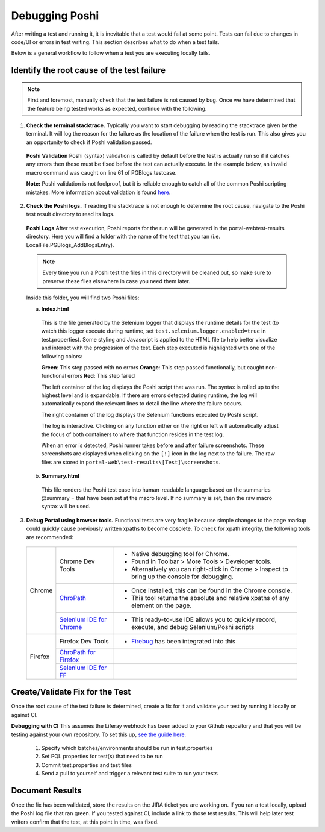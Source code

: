 Debugging Poshi
================

After writing a test and running it, it is inevitable that a test would fail at some point. Tests can fail due to changes in code/UI or errors in test writing. This section describes what to do when a test fails.

Below is a general workflow to follow when a test you are executing locally fails.

|image0|

Identify the root cause of the test failure
--------------------------------------------

.. note::
  First and foremost, manually check that the test failure is not caused by bug. Once we have determined that the feature being tested works as expected, continue with the following.

1. **Check the terminal stacktrace.** Typically you want to start debugging by reading the stacktrace given by the terminal. It  will log the reason for the failure as the location of the failure when the test is run. This also gives you an opportunity to check if Poshi validation passed.

  **Poshi Validation**
  Poshi (syntax) validation is called by default before the test is actually run so if it catches any errors then these must be fixed before the test can actually execute. In the example below, an invalid macro command was caught on line 61 of PGBlogs.testcase.

  **Note:** Poshi validation is not foolproof, but it is reliable enough to catch all of the common Poshi scripting mistakes. More information about validation is found `here`_.
  |image1|

2. **Check the Poshi logs.** If reading the stacktrace is not enough to determine the root cause, navigate to the Poshi test result directory to read its logs.

  **Poshi Logs**
  After test execution, Poshi reports for the run will be generated in the \portal-web\test-results directory. Here you will find a folder with the name of the test that you ran (i.e. LocalFile.PGBlogs_AddBlogsEntry).

  .. note::
    Every time you run a Poshi test the files in this directory will be cleaned out, so make sure to preserve these files elsewhere in case you need them later.

  Inside this folder, you will find two Poshi files:

  a. **Index.html**
    This is the file generated by the Selenium logger that displays the runtime details for the test (to watch this logger execute during runtime, set ``test.selenium.logger.enabled=true`` in test.properties). Some styling and Javascript is applied to the HTML file to help better visualize and interact with the progression of the test. Each step executed is highlighted with one of the following colors:
    |image2|

    **Green**: This step passed with no errors
    **Orange**: This step passed functionally, but caught non-functional errors
    **Red**: This step failed

    The left container of the log displays the Poshi script that was run. The syntax is rolled up to the highest level and is expandable. If there are errors detected during runtime, the log will automatically expand the relevant lines to detail the line where the failure occurs.

    The right container of the log displays the Selenium functions executed by Poshi script.

    The log is interactive. Clicking on any function either on the right or left will automatically adjust the focus of both containers to where that function resides in the test log.

    When an error is detected, Poshi runner takes before and after failure screenshots. These screenshots are displayed when clicking on the ``[!]`` icon in the log next to the failure. The raw files are stored in ``portal-web\test-results\[Test]\screenshots``.
  b. **Summary.html**
    This file renders the Poshi test case into human-readable language based on the summaries @summary = that have been set at the macro level. If no summary is set, then the raw macro syntax will be used.
    |image3|
3. **Debug Portal using browser tools.** Functional tests are very fragile because simple changes to the page markup could quickly cause previously written xpaths to become obsolete.  To check for xpath integrity, the following tools are recommended:
  +---------+----------------------------+-------------------------------------------------------------------------------------------------+
  | Chrome  | Chrome Dev Tools           | - Native debugging tool for Chrome.                                                             |
  |         |                            | - Found in Toolbar > More Tools > Developer tools.                                              |
  |         |                            | - Alternatively you can right-click in Chrome > Inspect to bring up the console for debugging.  |
  +         +----------------------------+-------------------------------------------------------------------------------------------------+
  |         | `ChroPath`_                | - Once installed, this can be found in the Chrome console.                                      |
  |         |                            | - This tool returns the absolute and relative xpaths of any element on the page.                |
  +         +----------------------------+-------------------------------------------------------------------------------------------------+
  |         | `Selenium IDE for Chrome`_ | - This ready-to-use IDE allows you to quickly record, execute, and debug Selenium/Poshi scripts |
  +---------+----------------------------+-------------------------------------------------------------------------------------------------+
  +---------+----------------------------+-------------------------------------------------------------------------------------------------+
  | Firefox | Firefox Dev Tools          | - `Firebug`_ has been integrated into this                                                      |
  +         +----------------------------+-------------------------------------------------------------------------------------------------+
  |         | `ChroPath for Firefox`_    |                                                                                                 |
  +         +----------------------------+-------------------------------------------------------------------------------------------------+
  |         | `Selenium IDE for FF`_     |                                                                                                 |
  +---------+----------------------------+-------------------------------------------------------------------------------------------------+

Create/Validate Fix for the Test
-----------------------------
Once the root cause of the test failure is determined, create a fix for it and validate your test by running it locally or against CI.

**Debugging with CI**
This assumes the Liferay webhook has been added to your Github repository and that you will be testing against your own repository. To set this up, `see the guide here`_.
  1. Specify which batches/environments should be run in test.properties
  2. Set PQL properties for test(s) that need to be run
  3. Commit test.properties and test files
  4. Send a pull to yourself and trigger a relevant test suite to run your tests

Document Results
-----------------
Once the fix has been validated, store the results on the JIRA ticket you are working on. If you ran a test locally, upload the Poshi log file that ran green. If you tested against CI, include a link to those test results. This will help later test writers confirm that the test, at this point in time, was fixed.


.. |image0| image:: ./img/workflow.png
.. |image1| image:: ./img/stacktrace.png
.. |image2| image:: ./img/indexhtml.png
.. |image3| image:: ./img/summaryhtml.png

.. _`here`: https://github.com/liferay/liferay-portal/blob/fbf0974749b7db71504fca52a077d5c6c64242a6/modules/test/poshi-runner/poshi-script.markdown#debugging-syntax-errors
.. _`ChroPath`: https://chrome.google.com/webstore/detail/chropath/ljngjbnaijcbncmcnjfhigebomdlkcjo?hl=en
.. _`Selenium IDE for Chrome`: https://chrome.google.com/webstore/detail/selenium-ide/mooikfkahbdckldjjndioackbalphokd
.. _`Firebug`: https://github.com/firebug/firebug
.. _`ChroPath for Firefox`: https://addons.mozilla.org/en-US/firefox/addon/chropath-for-firefox/?src=search
.. _`Selenium IDE for FF`: https://addons.mozilla.org/en-US/firefox/addon/selenium-ide/?src=search
.. _`see the guide here`: https://grow.liferay.com/people/Pull+Request+Tester+for+Liferay+Developers
